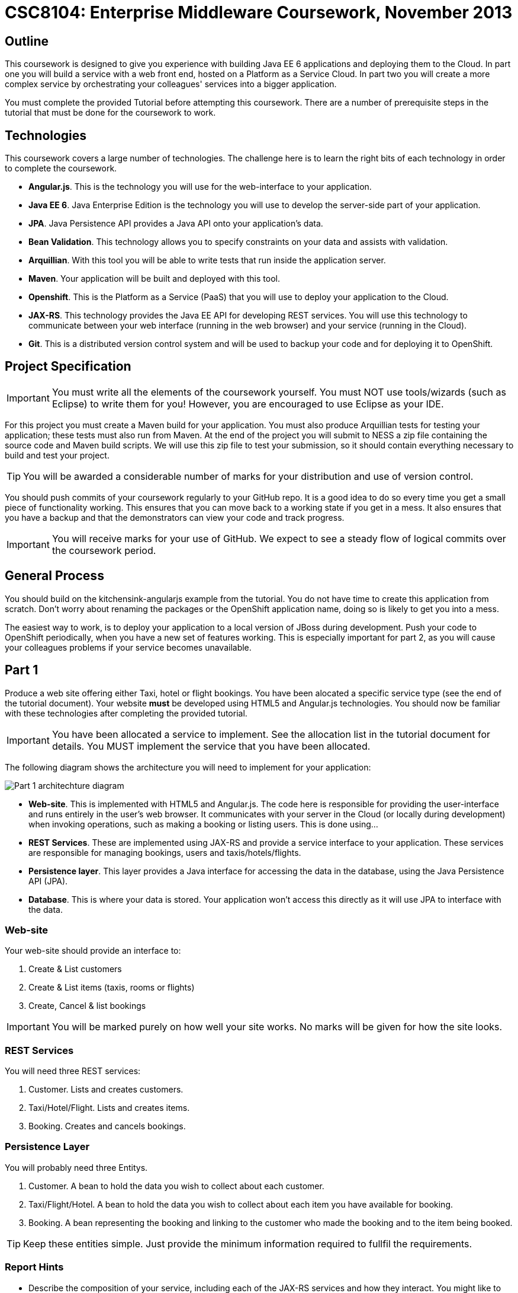 = CSC8104: Enterprise Middleware Coursework, November 2013

== Outline
This coursework is designed to give you experience with building Java EE 6 applications and deploying them to the Cloud. In part one you will build a service with a web front end, hosted on a Platform as a Service Cloud. In part two you will create a more complex service by orchestrating your colleagues' services into a bigger application.

You must complete the provided Tutorial before attempting this coursework. There are a number of prerequisite steps in the tutorial that must be done for the coursework to work.

== Technologies
This coursework covers a large number of technologies. The challenge here is to learn the right bits of each technology in order to complete the coursework.

* *Angular.js*. This is the technology you will use for the web-interface to your application.
* *Java EE 6*. Java Enterprise Edition is the technology you will use to develop the server-side part of your application.
* *JPA*. Java Persistence API provides a Java API onto your application's data.
* *Bean Validation*. This technology allows you to specify constraints on your data and assists with validation.
* *Arquillian*. With this tool you will be able to write tests that run inside the application server.
* *Maven*. Your application will be built and deployed with this tool.
* *Openshift*. This is the Platform as a Service (PaaS) that you will use to deploy your application to the Cloud.
* *JAX-RS*. This technology provides the Java EE API for developing REST services. You will use this technology to communicate between your web interface (running in the web browser) and your service (running in the Cloud). 
* *Git*. This is a distributed version control system and will be used to backup your code and for deploying it to OpenShift.

== Project Specification

IMPORTANT: You must write all the elements of the coursework yourself. You must NOT use tools/wizards (such as Eclipse) to write them for you! However, you are encouraged to use Eclipse as your IDE. 

For this project you must create a Maven build for your application. You must also produce Arquillian tests for testing your application; these tests must also run from Maven. At the end of the project you will submit to NESS a zip file containing the source code and Maven build scripts. We will use this zip file to test your submission, so it should contain everything necessary to build and test your project. 

TIP: You will be awarded a considerable number of marks for your distribution and use of version control.

You should push commits of your coursework regularly to your GitHub repo. It is a good idea to do so every time you get a small piece of functionality working. This ensures that you can move back to a working state if you get in a mess. It also ensures that you have a backup and that the demonstrators can view your code and track progress.

IMPORTANT: You will receive marks for your use of GitHub. We expect to see a steady flow of logical commits over the coursework period.

== General Process
You should build on the kitchensink-angularjs example from the tutorial. You do not have time to create this application from scratch. Don't worry about renaming the packages or the OpenShift application name, doing so is likely to get you into a mess.

The easiest way to work, is to deploy your application to a local version of JBoss during development. Push your code to OpenShift periodically, when you have a new set of features working. This is especially important for part 2, as you will cause your colleagues problems if your service becomes unavailable.

== Part 1 

Produce a web site offering either Taxi, hotel or flight bookings. You have been alocated a specific service type (see the end of the tutorial document). Your website *must* be developed using HTML5 and Angular.js technologies. You should now be familiar with these technologies after completing the provided tutorial.

IMPORTANT: You have been allocated a service to implement. See the allocation list in the tutorial document for details. You MUST implement the service that you have been allocated. 

The following diagram shows the architecture you will need to implement for your application:

image:images/architecture-p1.png["Part 1 architechture diagram",align="center"]

* *Web-site*. This is implemented with HTML5 and Angular.js. The code here is responsible for providing the user-interface and runs entirely in the user's web browser. It communicates with your server in the Cloud (or locally during development) when invoking operations, such as making a booking or listing users. This is done using...
* *REST Services*. These are implemented using JAX-RS and provide a service interface to your application. These services are responsible for managing bookings, users and taxis/hotels/flights. 
* *Persistence layer*. This layer provides a Java interface for accessing the data in the database, using the Java Persistence API (JPA).
* *Database*. This is where your data is stored. Your application won't access this directly as it will use JPA to interface with the data. 


=== Web-site
Your web-site should provide an interface to:

1. Create & List customers
2. Create & List items (taxis, rooms or flights)
3. Create, Cancel & list bookings

IMPORTANT: You will be marked purely on how well your site works. No marks will be given for how the site looks.

=== REST Services
You will need three REST services:

1. Customer. Lists and creates customers.
2. Taxi/Hotel/Flight. Lists and creates items.
3. Booking. Creates and cancels bookings.

=== Persistence Layer
You will probably need three Entitys.

1. Customer. A bean to hold the data you wish to collect about each customer.
2. Taxi/Flight/Hotel. A bean to hold the data you wish to collect about each item you have available for booking.
3. Booking. A bean representing the booking and linking to the customer who made the booking and to the item being booked.

TIP: Keep these entities simple. Just provide the minimum information required to fullfil the requirements. 

=== Report Hints
* Describe the composition of your service, including each of the JAX-RS services and how they interact. You might like to draw a diagram like the one above to help explain your architecture.

== Part 2
You will now need to integrate three services into a simple travel agent application; which you will update your web site to support. You will use your own service and two other services provided by your colleagues.
The services you need to integrate are: 

* 1 x Hotel service 
* 1 x Taxi services 
* 1 x Flight service 

You must ensure that either every part of a booking is made, or no parts of the booking are made. Remember, each part of the booking can be cancelled using the provided cancel operation. For example, the user would not want to book a flight, if they didn't have somewhere to stay at the destination.
You should provide a mechanism that allows a booking to fail. For example, you could fail a booking if the date is too far in the future. This will allow you to easily control which booking fails and which succeeds. You should then be able to set up a scenario where the first two bookings succeed and the remaining booking fails. Your web application should detect this failure and cancel the previous bookings that succeeded.

IMPORTANT: It is very important that the user does not end up with a partial booking. Otherwise they may end up paying for a flight, without having a hotel to stay in.

image:images/architecture-p2.png["Part 2 architechture diagram",align="center"]
 
The diagram above shows the type of interaction that you should have achieved by completing part 2.

TIP: You may find that you are ready to use your colleagues’ services before they are ready to make them available. If this happens then you can temporarily use your own service three times and then switch to your colleagues’ services when they become available.

TIP: You may also find it hard to utilize the exact service types specified above, due to the progress of your colleagues. In this case you may duplicate the service types; for example, two Taxi services and one Flight service. However, you must make sure that the two services you select are offered by two different colleagues!

=== Report Hints
* What problems did you have utilising your colleagues’ services? How would these problems be exacerbated had the producers of these services not been in the same room?
* What problems did you have offering your service to your colleagues?

=== Part 3
TODO: What should we put here? Maybe drop this part for this year? Discuss Ideas after Ellis has gone through the coursework.

== Submission Guidelines

=== Demonstration
Prior to submission you will provide a 10-15 minute demonstration to one of the Course Demonstrators. You will be expected to describe your technical solution and discuss your personal experiences throughout the project.

A sign-up sheet for demonstration slots will be made available in the Computer clusters during the first week of practical sessions.

=== Coursework submission
You must submit all code via the coursework submission system (NESS). As stated above, we must be able to build and test your submission using your Maven build. 

You should also submit a short report via NESS (roughly three pages) summarising the work carried out on this project, and an evaluation of how much you achieved. We are particularly interested in any assumptions you made, and how they motivated particular design decisions. You should also provide a brief discussion of your personal experience of the development process; e.g. which aspects of the project did find particularly easy/hard?

We have provided a list of things you should cover in your report in the "Report Hints" sections of this document.

== Finally
Demonstrators will be available in your cluster rooms during all practical sessions. You should go and see them if you are having any difficulties. This includes understanding what you have to do.

Discussion Boards will also be available for CSC8104 in Blackboard (http://bb.ncl.ac.uk). You may post any questions about the tutorial or coursework assignment here, and the discussion boards will be monitored by Course Demonstrators. Before posting you should use the discussion boards' search facilities to see if somebody has already encountered the same problem.

TIP: If you see a question on the discussion boards you know how to answer, we strongly encourage you to assist your colleagues!

